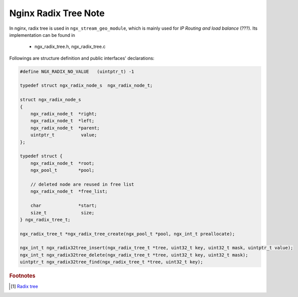 *********************
Nginx Radix Tree Note
*********************

In nginx, radix tree is used in ``ngx_stream_geo_module``,
which is mainly used for *IP Routing and load balance* (???).
Its implementation can be found in

    - ngx_radix_tree.h, ngx_radix_tree.c

Followings are structure definition and public interfaces' declarations:

.. code-block:: c

    #define NGX_RADIX_NO_VALUE   (uintptr_t) -1

    typedef struct ngx_radix_node_s  ngx_radix_node_t;

    struct ngx_radix_node_s
    {
        ngx_radix_node_t  *right;
        ngx_radix_node_t  *left;
        ngx_radix_node_t  *parent;
        uintptr_t          value;
    };

    typedef struct {
        ngx_radix_node_t  *root;
        ngx_pool_t        *pool;

        // deleted node are reused in free list
        ngx_radix_node_t  *free_list;

        char              *start;
        size_t             size;
    } ngx_radix_tree_t;

    ngx_radix_tree_t *ngx_radix_tree_create(ngx_pool_t *pool, ngx_int_t preallocate);

    ngx_int_t ngx_radix32tree_insert(ngx_radix_tree_t *tree, uint32_t key, uint32_t mask, uintptr_t value);
    ngx_int_t ngx_radix32tree_delete(ngx_radix_tree_t *tree, uint32_t key, uint32_t mask);
    uintptr_t ngx_radix32tree_find(ngx_radix_tree_t *tree, uint32_t key);


.. rubric:: Footnotes

.. [#] `Radix tree <https://en.wikipedia.org/wiki/Radix_tree>`_
